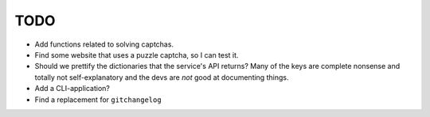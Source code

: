 TODO
====

- Add functions related to solving captchas.
- Find some website that uses a puzzle captcha, so I can test it.
- Should we prettify the dictionaries that the service's API returns? 
  Many of the keys are complete nonsense and totally not 
  self-explanatory and the devs are *not* good at documenting things.
- Add a CLI-application?
- Find a replacement for ``gitchangelog``

